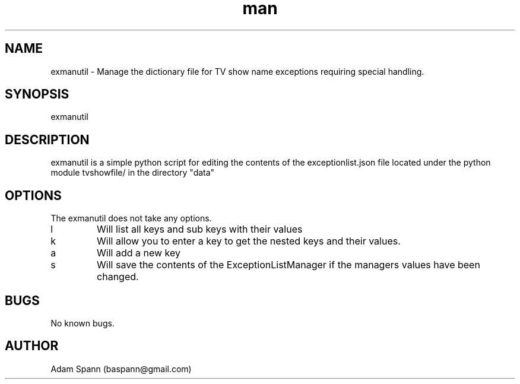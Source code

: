 .\" Manpage tvshowfile.exceptman ExceptionList Dictionary.
.\" Contact baspann@gmail.com to correct errors or typos.
.TH man 1 "26 12 2018" "1.0" "util man page"
.SH NAME
exmanutil \- Manage the dictionary file for TV show name exceptions requiring special handling.
.SH SYNOPSIS
exmanutil
.SH DESCRIPTION
exmanutil is a simple python script for editing the contents of the exceptionlist.json file located under the python module tvshowfile/ in the directory "data"
.SH OPTIONS
The exmanutil does not take any options.
.IP l
Will list all keys and sub keys with their values
.IP k
Will allow you to enter a key to get the nested keys and their values.
.IP a
Will add a new key
.IP s
Will save the contents of the ExceptionListManager if the managers values have been changed.
.\".SH SEE ALSO

.SH BUGS
No known bugs.
.SH AUTHOR
Adam Spann (baspann@gmail.com)
